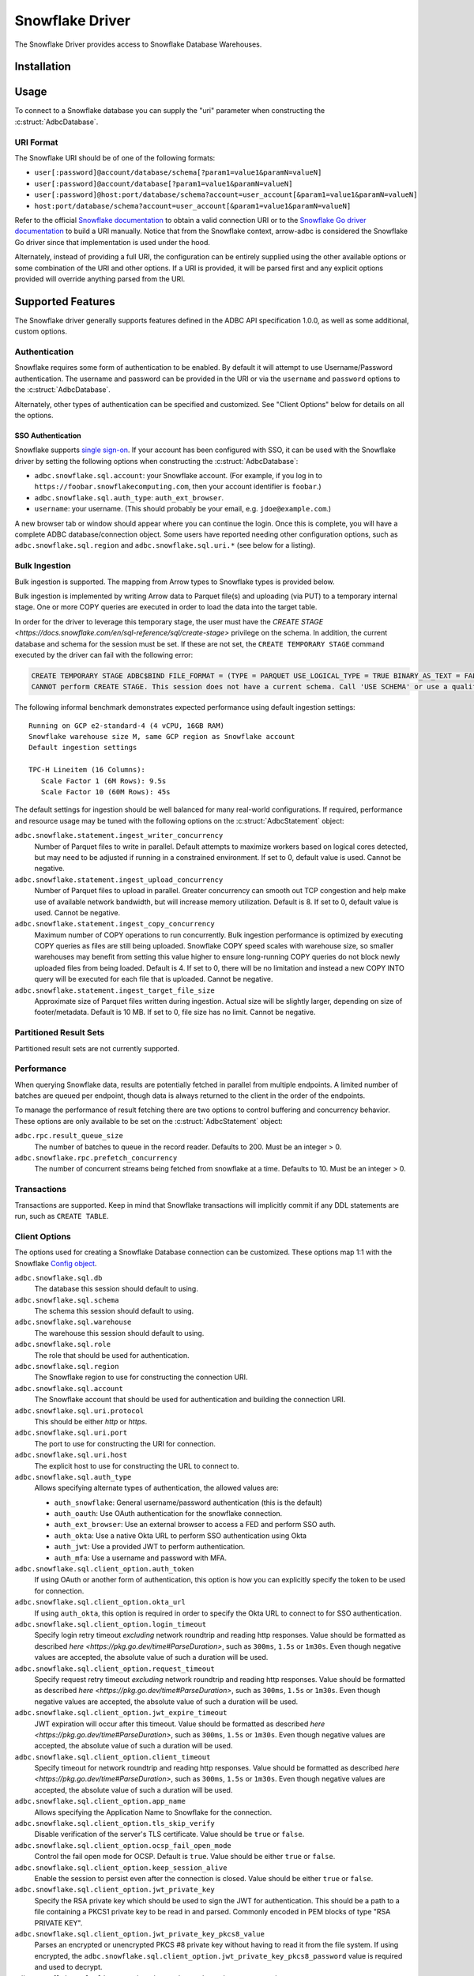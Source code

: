 .. Licensed to the Apache Software Foundation (ASF) under one
.. or more contributor license agreements.  See the NOTICE file
.. distributed with this work for additional information
.. regarding copyright ownership.  The ASF licenses this file
.. to you under the Apache License, Version 2.0 (the
.. "License"); you may not use this file except in compliance
.. with the License.  You may obtain a copy of the License at
..
..   http://www.apache.org/licenses/LICENSE-2.0
..
.. Unless required by applicable law or agreed to in writing,
.. software distributed under the License is distributed on an
.. "AS IS" BASIS, WITHOUT WARRANTIES OR CONDITIONS OF ANY
.. KIND, either express or implied.  See the License for the
.. specific language governing permissions and limitations
.. under the License.

================
Snowflake Driver
================

.. adbc_driver_status:: ../../../c/driver/snowflake/README.md

The Snowflake Driver provides access to Snowflake Database Warehouses.

Installation
============

.. adbc_driver_installation:: ../../../c/driver/snowflake/README.md

Usage
=====

To connect to a Snowflake database you can supply the "uri" parameter when
constructing the :c:struct:`AdbcDatabase`.

.. tab-set::

   .. tab-item:: C++
      :sync: cpp

      .. code-block:: cpp

         #include "arrow-adbc/adbc.h"

         // Ignoring error handling
         struct AdbcDatabase database;
         AdbcDatabaseNew(&database, nullptr);
         AdbcDatabaseSetOption(&database, "driver", "adbc_driver_snowflake", nullptr);
         AdbcDatabaseSetOption(&database, "uri", "<snowflake uri>", nullptr);
         AdbcDatabaseInit(&database, nullptr);

   .. tab-item:: Python
      :sync: python

      .. code-block:: python

         import adbc_driver_snowflake.dbapi

         with adbc_driver_snowflake.dbapi.connect("<snowflake uri>") as conn:
             pass

   .. tab-item:: R
      :sync: r

      .. code-block:: r

         library(adbcdrivermanager)

         # Use the driver manager to connect to a database
         uri <- Sys.getenv("ADBC_SNOWFLAKE_TEST_URI")
         db <- adbc_database_init(adbcsnowflake::adbcsnowflake(), uri = uri)
         con <- adbc_connection_init(db)

   .. tab-item:: Go
      :sync: go

      .. code-block:: go

         import (
            "context"

            "github.com/apache/arrow-adbc/go/adbc"
            "github.com/apache/arrow-adbc/go/adbc/driver/snowflake"
         )

         func main() {
            var drv snowflake.Driver
            db, err := drv.NewDatabase(map[string]string{
                adbc.OptionKeyURI: "<snowflake uri>",
            })
            if err != nil {
                // handle error
            }
            defer db.Close()

            cnxn, err := db.Open(context.Background())
            if err != nil {
                // handle error
            }
            defer cnxn.Close()
         }

URI Format
----------

The Snowflake URI should be of one of the following formats:

- ``user[:password]@account/database/schema[?param1=value1&paramN=valueN]``
- ``user[:password]@account/database[?param1=value1&paramN=valueN]``
- ``user[:password]@host:port/database/schema?account=user_account[&param1=value1&paramN=valueN]``
- ``host:port/database/schema?account=user_account[&param1=value1&paramN=valueN]``

Refer to the official
`Snowflake documentation <https://docs.snowflake.com/en/user-guide/gen-conn-config>`_
to obtain a valid connection URI or to the
`Snowflake Go driver documentation <https://pkg.go.dev/github.com/snowflakedb/gosnowflake#hdr-Connection_String>`_
to build a URI manually.
Notice that from the Snowflake context, arrow-adbc is considered the Snowflake Go driver since
that implementation is used under the hood.

Alternately, instead of providing a full URI, the configuration can
be entirely supplied using the other available options or some combination
of the URI and other options. If a URI is provided, it will be parsed first
and any explicit options provided will override anything parsed from the URI.

Supported Features
==================

The Snowflake driver generally supports features defined in the ADBC API
specification 1.0.0, as well as some additional, custom options.

Authentication
--------------

Snowflake requires some form of authentication to be enabled. By default
it will attempt to use Username/Password authentication. The username and
password can be provided in the URI or via the ``username`` and ``password``
options to the :c:struct:`AdbcDatabase`.

Alternately, other types of authentication can be specified and customized.
See "Client Options" below for details on all the options.

SSO Authentication
~~~~~~~~~~~~~~~~~~

Snowflake supports `single sign-on
<https://docs.snowflake.com/en/user-guide/admin-security-fed-auth-overview>`_.
If your account has been configured with SSO, it can be used with the
Snowflake driver by setting the following options when constructing the
:c:struct:`AdbcDatabase`:

- ``adbc.snowflake.sql.account``: your Snowflake account.  (For example, if
  you log in to ``https://foobar.snowflakecomputing.com``, then your account
  identifier is ``foobar``.)
- ``adbc.snowflake.sql.auth_type``: ``auth_ext_browser``.
- ``username``: your username.  (This should probably be your email,
  e.g. ``jdoe@example.com``.)

A new browser tab or window should appear where you can continue the login.
Once this is complete, you will have a complete ADBC database/connection
object.  Some users have reported needing other configuration options, such as
``adbc.snowflake.sql.region`` and ``adbc.snowflake.sql.uri.*`` (see below for
a listing).

.. tab-set::

   .. tab-item:: Python
      :sync: python

      .. code-block:: python

         import adbc_driver_snowflake.dbapi
         # This will open a new browser tab, and block until you log in.
         adbc_driver_snowflake.dbapi.connect(db_kwargs={
             "adbc.snowflake.sql.account": "foobar",
             "adbc.snowflake.sql.auth_type": "auth_ext_browser",
             "username": "jdoe@example.com",
         })

   .. tab-item:: R
      :sync: r

      .. code-block:: r

         library(adbcdrivermanager)
         db <- adbc_database_init(
           adbcsnowflake::adbcsnowflake(),
           adbc.snowflake.sql.account = 'foobar',
           adbc.snowflake.sql.auth_type = 'auth_ext_browser'
           username = 'jdoe@example.com',
         )
         # This will open a new browser tab, and block until you log in.
         con <- adbc_connection_init(db)

   .. tab-item:: Go
      :sync: go

      .. code-block:: go

         import (
            "context"

            "github.com/apache/arrow-adbc/go/adbc"
            "github.com/apache/arrow-adbc/go/adbc/driver/snowflake"
         )

         func main() {
            var drv snowflake.Driver
            db, err := drv.NewDatabase(map[string]string{
                snowflake.OptionAccount: "foobar",
                snowflake.OptionAuthType: snowflake.OptionValueAuthExternalBrowser,
                adbc.OptionKeyUsername: "jdoe@example.com",
            })
            if err != nil {
                // handle error
            }
            defer db.Close()

            cnxn, err := db.Open(context.Background())
            if err != nil {
                // handle error
            }
            defer cnxn.Close()
         }



Bulk Ingestion
--------------

Bulk ingestion is supported. The mapping from Arrow types to Snowflake types
is provided below.

Bulk ingestion is implemented by writing Arrow data to Parquet file(s) and uploading (via PUT) to a temporary internal stage.
One or more COPY queries are executed in order to load the data into the target table.

In order for the driver to leverage this temporary stage, the user must have
the `CREATE STAGE <https://docs.snowflake.com/en/sql-reference/sql/create-stage>` privilege on the schema. In addition,
the current database and schema for the session must be set. If these are not set, the ``CREATE TEMPORARY STAGE`` command
executed by the driver can fail with the following error:

.. code-block:: sql

   CREATE TEMPORARY STAGE ADBC$BIND FILE_FORMAT = (TYPE = PARQUET USE_LOGICAL_TYPE = TRUE BINARY_AS_TEXT = FALSE)
   CANNOT perform CREATE STAGE. This session does not have a current schema. Call 'USE SCHEMA' or use a qualified name.

The following informal benchmark demonstrates expected performance using default ingestion settings::

   Running on GCP e2-standard-4 (4 vCPU, 16GB RAM)
   Snowflake warehouse size M, same GCP region as Snowflake account
   Default ingestion settings

   TPC-H Lineitem (16 Columns):
      Scale Factor 1 (6M Rows): 9.5s
      Scale Factor 10 (60M Rows): 45s

The default settings for ingestion should be well balanced for many real-world configurations. If required, performance
and resource usage may be tuned with the following options on the :c:struct:`AdbcStatement` object:

``adbc.snowflake.statement.ingest_writer_concurrency``
    Number of Parquet files to write in parallel. Default attempts to maximize workers based on logical cores detected,
    but may need to be adjusted if running in a constrained environment. If set to 0, default value is used. Cannot be negative.

``adbc.snowflake.statement.ingest_upload_concurrency``
    Number of Parquet files to upload in parallel. Greater concurrency can smooth out TCP congestion and help make
    use of available network bandwidth, but will increase memory utilization. Default is 8. If set to 0, default value is used.
    Cannot be negative.

``adbc.snowflake.statement.ingest_copy_concurrency``
    Maximum number of COPY operations to run concurrently. Bulk ingestion performance is optimized by executing COPY
    queries as files are still being uploaded. Snowflake COPY speed scales with warehouse size, so smaller warehouses
    may benefit from setting this value higher to ensure long-running COPY queries do not block newly uploaded files
    from being loaded. Default is 4. If set to 0, there will be no limitation and instead a new COPY INTO query will
    be executed for each file that is uploaded. Cannot be negative.

``adbc.snowflake.statement.ingest_target_file_size``
    Approximate size of Parquet files written during ingestion. Actual size will be slightly larger, depending on
    size of footer/metadata. Default is 10 MB. If set to 0, file size has no limit. Cannot be negative.

Partitioned Result Sets
-----------------------

Partitioned result sets are not currently supported.

Performance
-----------

When querying Snowflake data, results are potentially fetched in parallel from multiple endpoints.
A limited number of batches are queued per endpoint, though data is always
returned to the client in the order of the endpoints.

To manage the performance of result fetching there are two options to control
buffering and concurrency behavior. These options are only available to be set
on the :c:struct:`AdbcStatement` object:

``adbc.rpc.result_queue_size``
    The number of batches to queue in the record reader. Defaults to 200.
    Must be an integer > 0.

``adbc.snowflake.rpc.prefetch_concurrency``
    The number of concurrent streams being fetched from snowflake at a time.
    Defaults to 10. Must be an integer > 0.

Transactions
------------

Transactions are supported. Keep in mind that Snowflake transactions will
implicitly commit if any DDL statements are run, such as ``CREATE TABLE``.

Client Options
--------------

The options used for creating a Snowflake Database connection can be customized.
These options map 1:1 with the Snowflake `Config object <https://pkg.go.dev/github.com/snowflakedb/gosnowflake#Config>`_.

``adbc.snowflake.sql.db``
    The database this session should default to using.

``adbc.snowflake.sql.schema``
    The schema this session should default to using.

``adbc.snowflake.sql.warehouse``
    The warehouse this session should default to using.

``adbc.snowflake.sql.role``
    The role that should be used for authentication.

``adbc.snowflake.sql.region``
    The Snowflake region to use for constructing the connection URI.

``adbc.snowflake.sql.account``
    The Snowflake account that should be used for authentication and building the
    connection URI.

``adbc.snowflake.sql.uri.protocol``
    This should be either `http` or `https`.

``adbc.snowflake.sql.uri.port``
    The port to use for constructing the URI for connection.

``adbc.snowflake.sql.uri.host``
    The explicit host to use for constructing the URL to connect to.

``adbc.snowflake.sql.auth_type``
    Allows specifying alternate types of authentication, the allowed values are:

    - ``auth_snowflake``: General username/password authentication (this is the default)
    - ``auth_oauth``: Use OAuth authentication for the snowflake connection.
    - ``auth_ext_browser``: Use an external browser to access a FED and perform SSO auth.
    - ``auth_okta``: Use a native Okta URL to perform SSO authentication using Okta
    - ``auth_jwt``: Use a provided JWT to perform authentication.
    - ``auth_mfa``: Use a username and password with MFA.

``adbc.snowflake.sql.client_option.auth_token``
    If using OAuth or another form of authentication, this option is how you can
    explicitly specify the token to be used for connection.

``adbc.snowflake.sql.client_option.okta_url``
    If using ``auth_okta``, this option is required in order to specify the
    Okta URL to connect to for SSO authentication.

``adbc.snowflake.sql.client_option.login_timeout``
    Specify login retry timeout *excluding* network roundtrip and reading http responses.
    Value should be formatted as described `here <https://pkg.go.dev/time#ParseDuration>`,
    such as ``300ms``, ``1.5s`` or ``1m30s``. Even though negative values are accepted,
    the absolute value of such a duration will be used.

``adbc.snowflake.sql.client_option.request_timeout``
    Specify request retry timeout *excluding* network roundtrip and reading http responses.
    Value should be formatted as described `here <https://pkg.go.dev/time#ParseDuration>`,
    such as ``300ms``, ``1.5s`` or ``1m30s``. Even though negative values are accepted,
    the absolute value of such a duration will be used.

``adbc.snowflake.sql.client_option.jwt_expire_timeout``
    JWT expiration will occur after this timeout.
    Value should be formatted as described `here <https://pkg.go.dev/time#ParseDuration>`,
    such as ``300ms``, ``1.5s`` or ``1m30s``. Even though negative values are accepted,
    the absolute value of such a duration will be used.

``adbc.snowflake.sql.client_option.client_timeout``
    Specify timeout for network roundtrip and reading http responses.
    Value should be formatted as described `here <https://pkg.go.dev/time#ParseDuration>`,
    such as ``300ms``, ``1.5s`` or ``1m30s``. Even though negative values are accepted,
    the absolute value of such a duration will be used.

``adbc.snowflake.sql.client_option.app_name``
    Allows specifying the Application Name to Snowflake for the connection.

``adbc.snowflake.sql.client_option.tls_skip_verify``
    Disable verification of the server's TLS certificate. Value should be ``true``
    or ``false``.

``adbc.snowflake.sql.client_option.ocsp_fail_open_mode``
    Control the fail open mode for OCSP. Default is ``true``. Value should
    be either ``true`` or ``false``.

``adbc.snowflake.sql.client_option.keep_session_alive``
    Enable the session to persist even after the connection is closed. Value
    should be either ``true`` or ``false``.

``adbc.snowflake.sql.client_option.jwt_private_key``
    Specify the RSA private key which should be used to sign the JWT for
    authentication. This should be a path to a file containing a PKCS1
    private key to be read in and parsed. Commonly encoded in PEM blocks
    of type "RSA PRIVATE KEY".

``adbc.snowflake.sql.client_option.jwt_private_key_pkcs8_value``
    Parses an encrypted or unencrypted PKCS #8 private key without having to
    read it from the file system. If using encrypted, the
    ``adbc.snowflake.sql.client_option.jwt_private_key_pkcs8_password`` value
    is required and used to decrypt.

``adbc.snowflake.sql.client_option.jwt_private_key_pkcs8_password``
    Passcode to use when passing an encrypted PKCS #8 value.

``adbc.snowflake.sql.client_option.disable_telemetry``
    The Snowflake driver allows for telemetry information which can be
    disabled by setting this to ``true``. Value should be either ``true``
    or ``false``.

``adbc.snowflake.sql.client_option.config_file``
    Specifies the location of the client configuration JSON file. See the
    [Snowflake Go docs](https://github.com/snowflakedb/gosnowflake/blob/a26ac8a1b9a0dda854ac5db9c2c145f79d5ac4c0/doc.go#L130) for more details.

``adbc.snowflake.sql.client_option.tracing``
    Set the logging level

``adbc.snowflake.sql.client_option.cache_mfa_token``
    When ``true``, the MFA token is cached in the credential manager. Defaults
    to ``true`` on Windows/OSX, ``false`` on Linux.

``adbc.snowflake.sql.client_option.store_temp_creds``
    When ``true``, the ID token is cached in the credential manager. Defaults
    to ``true`` on Windows/OSX, ``false`` on Linux.

``adbc.snowflake.sql.client_option.use_high_precision``
    When ``true``, fixed-point snowflake columns with the type ``NUMBER``
    will be returned as ``Decimal128`` type Arrow columns using the precision
    and scale of the ``NUMBER`` type. When ``false``, ``NUMBER`` columns
    with a scale of 0 will be returned as ``Int64`` typed Arrow columns and
    non-zero scaled columns will be returned as ``Float64`` typed Arrow columns.
    The default is ``true``.

``adbc.snowflake.sql.client_option.max_timestamp_precision``
    Controls the behavior of Timestamp values with Nanosecond precision. Native Go behavior
    is these values will overflow to an unpredictable value when the year is before year 1677 or after 2262.
    This option can control the behavior of the `timestamp_ltz`, `timestamp_ntz`, and `timestamp_tz` types.
    Valid values are
    - ``nanoseconds``: Use default behavior for nanoseconds.
    - ``nanoseconds_error_on_overflow``: Throws an error when the value will overflow to enforce integrity of the data.
    - ``microseconds``: Limits the max Timestamp precision to microseconds, which is safe for all values.

Metadata
--------

When calling :c:func:`AdbcConnectionGetTableSchema`, the returned Arrow Schema
will contain metadata on each field:

``DATA_TYPE``
    This will be a string containing the raw Snowflake data type of this column

``PRIMARY_KEY``
    This will be either ``Y`` or ``N`` to indicate a column is a primary key.

In addition, the schema on the stream of results from a query will contain
the following metadata keys on each field:

``logicalType``
    The Snowflake logical type of this column. Will be one of ``fixed``,
    ``real``, ``text``, ``date``, ``variant``, ``timestamp_ltz``, ``timestamp_ntz``,
    ``timestamp_tz``, ``object``, ``array``, ``binary``, ``time``, ``boolean``.

``precision``
    An integer representing the Snowflake precision of the field.

``scale``
    An integer representing the Snowflake scale of the values in this field.

``charLength``
    If a text field, this will be equivalent to the ``VARCHAR(#)`` parameter ``#``.

``byteLength``
    Will contain the length, in bytes, of the raw data sent back from Snowflake
    regardless of the type of the field in Arrow.

Type Support
------------

Because Snowflake types do not necessary match up 1-to-1 with Arrow types
the following is what should be expected when requesting data. Any conversions
indicated are done to ensure consistency of the stream of record batches.

.. list-table::
   :header-rows: 1

   * - Snowflake Type
     - Arrow Type
     - Notes

   * - integral types
     - number(38, 0)
     - All integral types in Snowflake are stored as numbers for which neither
       precision nor scale can be specified.

   * - float/double
     - float64
     - Snowflake does not distinguish between float or double. Both are 64-bit values.

   * - decimal/numeric
     - numeric
     - Snowflake will respect the precision/scale of the Arrow type. See the
       ``adbc.snowflake.sql.client_option.use_high_precision`` for exceptions to this
       behavior.

   * - time
     - time64[ns]
     - For ingestion, time32 can also be used.

   * - date
     - date32
     - For ingestion, date64 can also be used.

   * - | timestamp_ltz
       | timestamp_ntz
       | timestamp_tz
     - timestamp[ns]
     - Local time zone will be used, except for timestamp_ntz which is not an instant.
       In this case no timezone will be present in the type. Physical values will be
       UTC-normalized.

   * - | variant
       | object
       | array
     - string
     - Snowflake does not provide information about nested
       types. Values will be strings in a format similar to JSON that
       can be parsed. The Arrow type will contain a metadata key
       ``logicalType`` with the Snowflake field type. Arrow Struct and
       Map types will be stored as objects when ingested. List types will
       be stored as arrays.

   * - | geography
       | geometry
     - string
     - There is no current canonical Arrow (extension) type for these
       types, so they will be returned as the string values that
       Snowflake provides.
